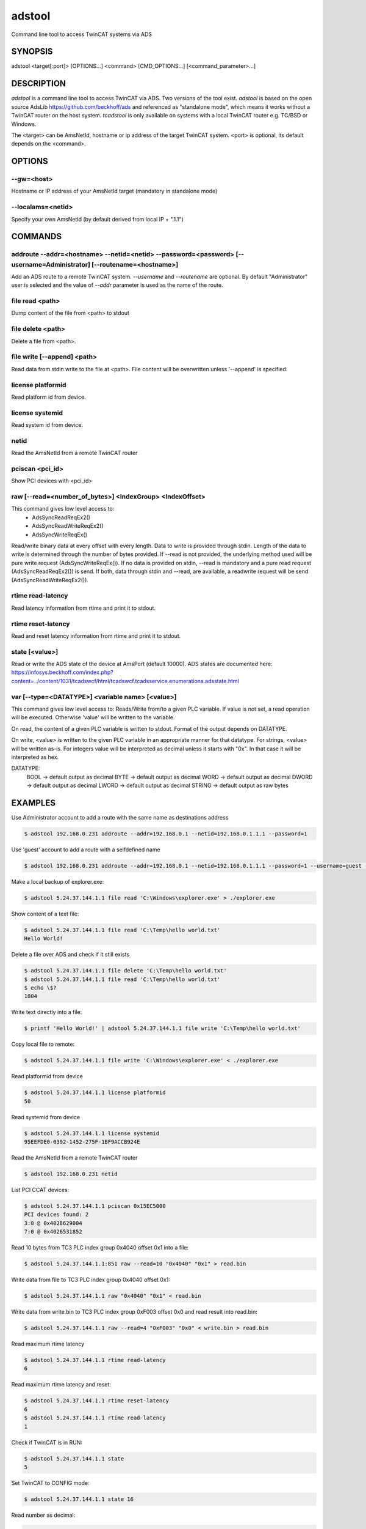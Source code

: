 ########
adstool
########
Command line tool to access TwinCAT systems via ADS


SYNOPSIS
========
| adstool <target[:port]> [OPTIONS...] <command> [CMD_OPTIONS...] [<command_parameter>...]


DESCRIPTION
===========
`adstool` is a command line tool to access TwinCAT via ADS. Two versions of the
tool exist. `adstool` is based on the open source AdsLib https://github.com/beckhoff/ads
and referenced as "standalone mode", which means it works without a TwinCAT
router on the host system. `tcadstool` is only available on systems with a
local TwinCAT router e.g. TC/BSD or Windows.

The <target> can be AmsNetId, hostname or ip address of the target TwinCAT
system. <port> is optional, its default depends on the <command>.

OPTIONS
=======

--gw=<host>
"""""""""""""""""""""""""""""""""""""""""""""""""""""""""""""""""""""""""""""""""""""
Hostname or IP address of your AmsNetId target (mandatory in standalone mode)

--localams=<netid>
"""""""""""""""""""""""""""""""""""""""""""""""""""""""""""""""""""""""""""""""""""""
Specify your own AmsNetId (by default derived from local IP + ".1.1")


COMMANDS
===========

addroute --addr=<hostname> --netid=<netid> --password=<password> [--username=Administrator] [--routename=<hostname>]
""""""""""""""""""""""""""""""""""""""""""""""""""""""""""""""""""""""""""""""""""""""""""""""""""""""""""""""""""""""""""""""""""""""""""""""""""""""""""""""""""""""""""
Add an ADS route to a remote TwinCAT system. `--username` and `--routename` are
optional. By default "Administrator" user is selected and the value of `--addr`
parameter is used as the name of the route.

file read <path>
"""""""""""""""""""""""""""""""""""""""""""""""""""""""""""""""""""""""""""""""""""""
Dump content of the file from <path> to stdout

file delete <path>
"""""""""""""""""""""""""""""""""""""""""""""""""""""""""""""""""""""""""""""""""""""
Delete a file from <path>.

file write [--append] <path>
"""""""""""""""""""""""""""""""""""""""""""""""""""""""""""""""""""""""""""""""""""""
Read data from stdin write to the file at <path>. File content will be
overwritten unless '--append' is specified.

license platformid
"""""""""""""""""""""""""""""""""""""""""""""""""""""""""""""""""""""""""""""""""""""
Read platform id from device.

license systemid
"""""""""""""""""""""""""""""""""""""""""""""""""""""""""""""""""""""""""""""""""""""
Read system id from device.

netid
"""""""""""""""""""""""""""""""""""""""""""""""""""""""""""""""""""""""""""""""""""""
Read the AmsNetId from a remote TwinCAT router

pciscan <pci_id>
"""""""""""""""""""""""""""""""""""""""""""""""""""""""""""""""""""""""""""""""""""""
Show PCI devices with <pci_id>

raw [--read=<number_of_bytes>] <IndexGroup> <IndexOffset>
"""""""""""""""""""""""""""""""""""""""""""""""""""""""""""""""""""""""""""""""""""""
This command gives low level access to:
	- AdsSyncReadReqEx2()
	- AdsSyncReadWriteReqEx2()
	- AdsSyncWriteReqEx()

Read/write binary data at every offset with every length. Data
to write is provided through stdin. Length of the data to write
is determined through the number of bytes provided. If --read
is not provided, the underlying method used will be pure write
request (AdsSyncWriteReqEx()). If no data is provided on stdin,
--read is mandatory and a pure read request (AdsSyncReadReqEx2())
is send. If both, data through stdin and --read, are available,
a readwrite request will be send (AdsSyncReadWriteReqEx2()).

rtime read-latency
"""""""""""""""""""""""""""""""""""""""""""""""""""""""""""""""""""""""""""""""""""""
Read latency information from rtime and print it to stdout.

rtime reset-latency
"""""""""""""""""""""""""""""""""""""""""""""""""""""""""""""""""""""""""""""""""""""
Read and reset latency information from rtime and print it to stdout.

state [<value>]
"""""""""""""""""""""""""""""""""""""""""""""""""""""""""""""""""""""""""""""""""""""
Read or write the ADS state of the device at AmsPort (default 10000).
ADS states are documented here:
https://infosys.beckhoff.com/index.php?content=../content/1031/tcadswcf/html/tcadswcf.tcadsservice.enumerations.adsstate.html

var [--type=<DATATYPE>] <variable name> [<value>]
"""""""""""""""""""""""""""""""""""""""""""""""""""""""""""""""""""""""""""""""""""""
This command gives low level access to:
Reads/Write from/to a given PLC variable.
If value is not set, a read operation will be executed. Otherwise 'value' will
be written to the variable.

On read, the content of a given PLC variable is written to stdout. Format of the
output depends on DATATYPE.

On write, <value> is written to the given PLC variable in an appropriate manner for
that datatype. For strings, <value> will be written as-is. For integers
value will be interpreted as decimal unless it starts with "0x". In that
case it will be interpreted as hex.

DATATYPE:
	BOOL -> default output as decimal
	BYTE -> default output as decimal
	WORD -> default output as decimal
	DWORD -> default output as decimal
	LWORD -> default output as decimal
	STRING -> default output as raw bytes

EXAMPLES
========

Use Administrator account to add a route with the same name as destinations address

.. code-block:: shell

	$ adstool 192.168.0.231 addroute --addr=192.168.0.1 --netid=192.168.0.1.1.1 --password=1

Use 'guest' account to add a route with a selfdefined name

.. code-block:: shell

	$ adstool 192.168.0.231 addroute --addr=192.168.0.1 --netid=192.168.0.1.1.1 --password=1 --username=guest --routename=Testroute

Make a local backup of explorer.exe:

.. code-block:: shell

	$ adstool 5.24.37.144.1.1 file read 'C:\Windows\explorer.exe' > ./explorer.exe

Show content of a text file:

.. code-block:: shell

	$ adstool 5.24.37.144.1.1 file read 'C:\Temp\hello world.txt'
	Hello World!


Delete a file over ADS and check if it still exists

.. code-block:: shell

	$ adstool 5.24.37.144.1.1 file delete 'C:\Temp\hello world.txt'
	$ adstool 5.24.37.144.1.1 file read 'C:\Temp\hello world.txt'
	$ echo \$?
	1804

Write text directly into a file:

.. code-block:: shell

	$ printf 'Hello World!' | adstool 5.24.37.144.1.1 file write 'C:\Temp\hello world.txt'

Copy local file to remote:

.. code-block:: shell

	$ adstool 5.24.37.144.1.1 file write 'C:\Windows\explorer.exe' < ./explorer.exe

Read platformid from device

.. code-block:: shell

	$ adstool 5.24.37.144.1.1 license platformid
	50

Read systemid from device

.. code-block:: shell

	$ adstool 5.24.37.144.1.1 license systemid
	95EEFDE0-0392-1452-275F-1BF9ACCB924E

Read the AmsNetId from a remote TwinCAT router

.. code-block:: shell

	$ adstool 192.168.0.231 netid

List PCI CCAT devices:

.. code-block:: shell

	$ adstool 5.24.37.144.1.1 pciscan 0x15EC5000
	PCI devices found: 2
	3:0 @ 0x4028629004
	7:0 @ 0x4026531852

Read 10 bytes from TC3 PLC index group 0x4040 offset 0x1 into a file:

.. code-block:: shell

	$ adstool 5.24.37.144.1.1:851 raw --read=10 "0x4040" "0x1" > read.bin

Write data from file to TC3 PLC index group 0x4040 offset 0x1:

.. code-block:: shell

	$ adstool 5.24.37.144.1.1 raw "0x4040" "0x1" < read.bin

Write data from write.bin to TC3 PLC index group 0xF003 offset 0x0 and read result into read.bin:

.. code-block:: shell

	$ adstool 5.24.37.144.1.1 raw --read=4 "0xF003" "0x0" < write.bin > read.bin

Read maximum rtime latency

.. code-block:: shell

	$ adstool 5.24.37.144.1.1 rtime read-latency
	6

Read maximum rtime latency and reset:

.. code-block:: shell

	$ adstool 5.24.37.144.1.1 rtime reset-latency
	6
	$ adstool 5.24.37.144.1.1 rtime read-latency
	1

Check if TwinCAT is in RUN:

.. code-block:: shell

	$ adstool 5.24.37.144.1.1 state
	5

Set TwinCAT to CONFIG mode:

.. code-block:: shell

	$ adstool 5.24.37.144.1.1 state 16

Read number as decimal:

.. code-block:: shell

	$ adstool 5.24.37.144.1.1 var --type=DWORD "MAIN.nNum1"
	10

Read string:

.. code-block:: shell

	$ adstool 5.24.37.144.1.1 var --type=STRING "MAIN.sString1"
	Hello World!

Write a number:

.. code-block:: shell

	$ adstool 5.24.37.144.1.1 var --type=DWORD "MAIN.nNum1" "100"

Write a hexvalue:

.. code-block:: shell

	$ adstool 5.24.37.144.1.1 var --type=DWORD "MAIN.nNum1" "0x64"

Write string:

.. code-block:: shell

	$ adstool 5.24.37.144.1.1 var --type=STRING "MAIN.sString1" "Hello World!"
	$ adstool 5.24.37.144.1.1 var --type=STRING "MAIN.sString1"
	Hello World!

Use quotes to write special characters:

.. code-block:: shell

	$ adstool 5.24.37.144.1.1 var "MAIN.sString1" "STRING" "\"Hello World\""
	$ adstool 5.24.37.144.1.1 var "MAIN.sString1" "STRING"
	"Hello World!"
